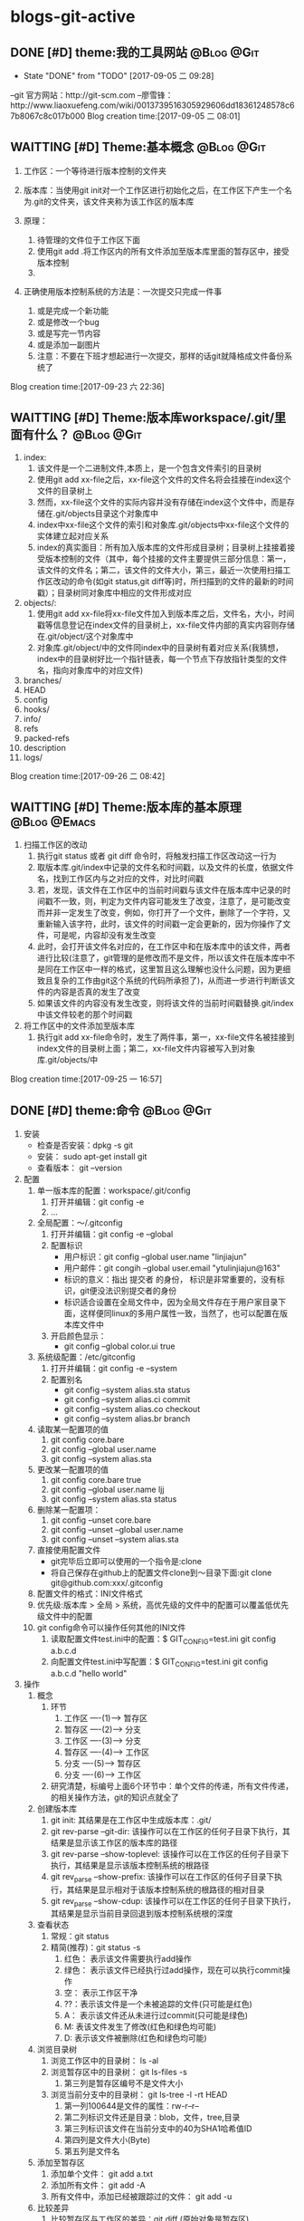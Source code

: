 * blogs-git-active
** DONE [#D] theme:我的工具网站									 :@Blog:@Git:
	- State "DONE"       from "TODO"       [2017-09-05 二 09:28]
--git 官方网站：http://git-scm.com
--廖雪锋：http://www.liaoxuefeng.com/wiki/0013739516305929606dd18361248578c67b8067c8c017b000
Blog creation time:[2017-09-05 二 08:01]
** WAITTING [#D] Theme:基本概念								 :@Blog:@Git:
    SCHEDULED:<2017-09-23 六>
1. 工作区：一个等待进行版本控制的文件夹
2. 版本库：当使用git init对一个工作区进行初始化之后，在工作区下产生一个名为.git的文件夹，该文件夹称为该工作区的版本库
4. 原理：
   
   1. 待管理的文件位于工作区下面
   2. 使用git add .将工作区内的所有文件添加至版本库里面的暂存区中，接受版本控制
   3. 
5. 正确使用版本控制系统的方法是：一次提交只完成一件事
   1. 或是完成一个新功能
   2. 或是修改一个bug
   3. 或是写完一节内容
   4. 或是添加一副图片
   5. 注意：不要在下班才想起进行一次提交，那样的话git就降格成文件备份系统了
Blog creation time:[2017-09-23 六 22:36]
** WAITTING [#D] Theme:版本库workspace/.git/里面有什么？		 :@Blog:@Git:
    SCHEDULED:<2017-09-26 二>
1. index:
   1. 该文件是一个二进制文件,本质上，是一个包含文件索引的目录树
   2. 使用git add xx-file之后，xx-file这个文件的文件名将会挂接在index这个文件的目录树上
   3. 然而，xx-file这个文件的实际内容并没有存储在index这个文件中，而是存储在.git/objects目录这个对象库中
   4. index中xx-file这个文件的索引和对象库.git/objects中xx-file这个文件的实体建立起对应关系
   5. index的真实面目：所有加入版本库的文件形成目录树；目录树上挂接着接受版本控制的文件（其中，每个挂接的文件主要提供三部分信息：第一，该文件的文件名；第二，该文件的文件大小，第三，最近一次使用扫描工作区改动的命令(如git status,git diff等)时，所扫描到的文件的最新的时间戳）；目录树同对象库中相应的文件形成对应
2. objects/:
   1. 使用git add xx-file将xx-file文件加入到版本库之后，文件名，大小，时间戳等信息登记在index文件的目录树上，xx-file文件内部的真实内容则存储在.git/object/这个对象库中
   2. 对象库.git/object/中的文件同index中的目录树有着对应关系(我猜想，index中的目录树好比一个指针链表，每一个节点下存放指针类型的文件名，指向对象库中的对应文件)
3. branches/
4. HEAD
5. config
6. hooks/
7. info/
8. refs
9. packed-refs
10. description
11. logs/

Blog creation time:[2017-09-26 二 08:42]
** WAITTING [#D] Theme:版本库的基本原理						   :@Blog:@Emacs:
    SCHEDULED:<2017-09-25 一>
1. 扫描工作区的改动
   1. 执行git status 或者 git diff 命令时，将触发扫描工作区改动这一行为
   2. 取版本库.git/index中记录的文件名和时间戳，以及文件的长度，依据文件名，找到工作区内与之对应的文件，对比时间戳
   3. 若，发现，该文件在工作区中的当前时间戳与该文件在版本库中记录的时间戳不一致，则，判定为文件内容可能发生了改变，注意了，是可能改变而并非一定发生了改变，例如，你打开了一个文件，删除了一个字符，又重新输入该字符，此时，该文件的时间戳一定会更新的，因为你操作了文件，可是呢，内容却没有发生改变
   4. 此时，会打开该文件名对应的，在工作区中和在版本库中的该文件，两者进行比较(注意了，git管理的是修改而不是文件，所以该文件在版本库中不是同在工作区中一样的格式，这里暂且这么理解也没什么问题，因为更细致且复杂的工作由git这个系统的代码所承担了)，从而进一步进行判断该文件的内容是否真的发生了改变
   5. 如果该文件的内容没有发生改变，则将该文件的当前时间戳替换.git/index中该文件较老的那个时间戳
2. 将工作区中的文件添加至版本库
   1. 执行git add xx-file命令时，发生了两件事，第一，xx-file文件名被挂接到index文件的目录树上面；第二，xx-file文件内容被写入到对象库.git/objects/中
Blog creation time:[2017-09-25 一 16:57]

** DONE [#D] theme:命令 										 :@Blog:@Git:
1. 安装
   - 检查是否安装：dpkg -s git
   - 安装： sudo apt-get install git
   - 查看版本： git --version
2. 配置
   1. 单一版本库的配置：workspace/.git/config
	  1. 打开并编辑：git config -e
	  2. ...
   2. 全局配置：～/.gitconfig
	  1. 打开并编辑：git config -e --global
	  2. 配置标识
		 - 用户标识：git config --global user.name "linjiajun"
		 - 用户邮件：git congih --global user.email "ytulinjiajun@163"
		 - 标识的意义：指出 提交者 的身份， 标识是非常重要的，没有标识，git便没法识别提交者的身份
		 - 标识适合设置在全局文件中，因为全局文件存在于用户家目录下面，这样便同linux的多用户属性一致，当然了，也可以配置在版本库文件中
      3. 开启颜色显示：
	     - git config --global color.ui true
   3. 系统级配置：/etc/gitconfig
	  1. 打开并编辑：git config -e --system
	  2. 配置别名
	     - git config --system alias.sta status
	     - git config --system alias.ci commit
	  	 - git config --system alias.co checkout
	  	 - git config --system alias.br branch
   4. 读取某一配置项的值
	  1. git config core.bare
	  2. git config --global user.name
	  3. git config --system alias.sta
   5. 更改某一配置项的值
	  1. git config core.bare true
	  2. git config --global user.name ljj
	  3. git config --system alias.sta status
   6. 删除某一配置项：
	  1. git config --unset core.bare
	  2. git config --unset --global user.name
	  3. git config --unset --system alias.sta
   7. 直接使用配置文件
      - git完毕后立即可以使用的一个指令是:clone
      - 将自己保存在github上的配置文件clone到～目录下面:git clone git@github.com:xxx/.gitconfig
   8. 配置文件的格式：INI文件格式
   9. 优先级:版本库 > 全局 > 系统，高优先级的文件中的配置可以覆盖低优先级文件中的配置
   10. git config命令可以操作任何其他的INI文件
	   1. 读取配置文件test.ini中的配置：$ GIT_CONFIG=test.ini  git config a.b.c.d
	   2. 向配置文件test.ini中写配置：$ GIT_CONFIG=test.ini  git config a.b.c.d "hello world"
3. 操作
   1. 概念
      1. 环节 
	     1. 工作区  ----(1)--->  暂存区
	     2. 暂存区  ----(2)--->  分支
	     3. 工作区  ----(3)--->  分支
	     4. 暂存区  ----(4)--->  工作区
	     5. 分支    ----(5)--->  暂存区
	     6. 分支    ----(6)--->  工作区
	  2. 研究清楚，标编号上面6个环节中：单个文件的传递，所有文件传递，的相关操作方法，git的知识点就全了
   2. 创建版本库
      1. git init: 其结果是在工作区中生成版本库：.git/
	  2. git rev-parse --git-dir: 该操作可以在工作区的任何子目录下执行，其结果是显示该工作区的版本库的路径
	  3. git rev-parse --show-toplevel: 该操作可以在工作区的任何子目录下执行，其结果是显示该版本控制系统的根路径
	  4. git rev_parse --show-prefix: 该操作可以在工作区的任何子目录下执行，其结果是显示相对于该版本控制系统的根路径的相对目录
	  5. git rev_parse --show-cdup: 该操作可以在工作区的任何子目录下执行，其结果是显示当前目录回退到版本控制系统根的深度
   3. 查看状态
	  1. 常规：git status
	  2. 精简(推荐)：git status -s
	     1. 红色： 表示该文件需要执行add操作
		 2. 绿色： 表示该文件已经执行过add操作，现在可以执行commit操作
		 3. 空： 表示工作区干净
		 4. ??：表示该文件是一个未被追踪的文件(只可能是红色)
		 5. A： 表示该文件还从未进行过commit(只可能是绿色)
		 6. M: 表该文件发生了修改(红色和绿色均可能)
		 7. D: 表示该文件被删除(红色和绿色均可能)
   4. 浏览目录树
	  1. 浏览工作区中的目录树： ls -al
	  2. 浏览暂存区中的目录树： git ls-files -s
		 1. 第三列是暂存区编号不是文件大小
	  3. 浏览当前分支中的目录树： git ls-tree -l -rt HEAD
		 1. 第一列100644是文件的属性：rw-r--r--
		 2. 第二列标识文件还是目录：blob，文件，tree,目录
		 3. 第三列标识该文件在当前分支中的40为SHA1哈希值ID
		 4. 第四列是文件大小(Byte)
		 5. 第五列是文件名
   5. 添加至暂存区
      1. 添加单个文件： git add a.txt
	  2. 添加所有文件： git add -A
	  3. 所有文件中，添加已经被跟踪过的文件： git add -u
   6. 比较差异
      1. 比较暂存区与工作区的差异：git diff (原始对象是暂存区)
	  2. 比较当前分支与暂存区的差异：git diff --cached (原始对象是当前分支)
      3. 比较当前分支与工作区的差异：git diff HEAD  (原始对象是当前分支)
   7. 回滚
      1. 从暂存区回滚至工作区
		 1. 回滚单个文件： git checkout -- a.txt
		 2. 回滚所有文件： git checkout .
		 3. 说明：该操作会用暂存区的指定文件或者全部文件替换工作区的文件，该命令是一个危险的命令，这意味着会丢失工作区中未添加到暂存区中的修改 
	  2. 从当前分支回滚至暂存区
		 1. 回滚单个文件：
		 2. 回滚所有文件： git reset HEAD
		 3. 说明：暂存区的目录树索引会被当前分支的目录树索引所替换 ，但是工作区不受影响
	  3. 从当前分支回滚至(暂存区+工作区)
		 1. 回滚单个文件： git checkout HEAD a.txt
		 2. 回滚所有文件： git checkout HEAD .
		 3. 说明：
			1. 暂存区的目录树索引会被当前分支的目录树索引所替换
			2. 工作区的某个文件或者全部文件，会被当前分支目录树索引，所指向的.git/object/下面的文件所替换
			3. 该操作十分危险，不但会丢失工作区中未add的改动，还会丢失暂存区中未commit的改动
   8. 保存工作进度
	  1. 背景：
		 1. 正在当前分支作业，工作区的修改尚未完成，突然出现一个紧急任务，需要重新创建一个分支，然后切换到该分支处理这个紧急任务
		 2. 但是，由于之前分支的任务未完成导致工作区不干净，切换到该分支之后，工作区的修改是之前分支的，所以，这个紧急任务和之前的任务混杂在一起了，这是非常糟糕的
		 3. git的处理方案是：在切换到处理紧急任务的分支之前，先保存一下工作进度，然后切换到分支，此时在新分支内工作区就是干净的了
		 4. 立即在新分支里面处理紧急任务，处理完毕之后，切换回之前的分支，然后恢复任务进度
		 5. 继续之前的任务进度完成任务
	  2. 实现：
		 1. 保存当前分支的任务进度：git stash
		 2. 切换到新分支：git checkout <new_branch>
		 3. 在新分支中完成紧急任务
		 4. 切换回之前的分支：git checkout <orignal_branch>
		 5. 恢复之前保存的任务进度：git stash pop
   9. 删除
	  1. 删除工作区
		 1. 删除工作区单个文件
		 2. 删除工作区全部文件
		 3. 删除工作区中所有未跟踪的文件： git clean -fd
		 4. 说明：
	  2. 剔除暂存区索引
		 1. 剔除暂存区单个个文件的索引： git rm -rf --cached a.txt
		 2. 剔除暂存区所有文件索引: git rm -rf --cached *
		 3. 说明：
			1. 该操作仅仅是将某文件从暂存区的索引树里面剔除出去，但是该文件的内容依旧是当前工作区下文件的最新内容
			2. 如果该文件之前从未被commit到主分支过，则该操作使得文件变成一个未被跟踪的文件；
			3. 如果该文件之前被commit到主分支过，则该操作使得文件变成一个未被跟踪的文件的同时，会要求commit暂存区的剔除操作到分支，以使得暂存区的索引和分支的索引保持一致
	  3. 删除分支索引
   10. 提交
	   1. 命令： git commit -m "Initialized"
	   2. 提交操作发生在暂存区到分支这个环节上，所以，只会将存在暂存区内的记录进行提交
	   3. 该命令将暂存区下的所有目录树索引，全部复制，黏贴到当前分支的目录树索引上,构成一个commit记录
	   4. 该命令执行之后，暂存区和当前分支就有了相同的目录树索引，均指向版本库的.git/object/下的文件
   11. 回滚本地分支文件至暂存区
   12. 回滚本地分支文件至工作区
   13. HEAD,master,origin的关系
	   1. HEAD指向当前分支，所以，HEAD就理解为当前分支
	   2. 分支指向提交
	   3. master属于分支，是分支里面比较特殊的一个分支，称为主分支
	   4. 当且仅当存在master分支时，HAED自然就指向master
   14. 修补最新提交的提交说明
	   1. 命令：git commit --amend
   15. 修补历史提交的提交说明  
	   1. 变基操作： git rebase -i <commit-id>^
   16. 文件差异性比较
	   1. 命令：git diff
	   2. 该命令查看的是修改后的文件，与暂存区中该文件之间的差异
	   3. 标准的diff和patch存在一个局限：无法对二进制文件进行处理
	   4. git对二进制文件的比较提供了支持：git diff
	   5. git diff命令使用的是标准diff中的合并模式(unified mode)的语法格式，相当于diff -u
4. 日志
   1. 在执行commit命令之后，就会在log中产生一条提交信息
   2. git log --stat
      commit ccbbaeae9b9444ad21caa6d8216f7b8a4d22f59a (HEAD -> master, origin/master)
      Author: ytulinjiajun <ytulinjiajun@163.com>
	  Date:   Mon Oct 2 10:34:04 2017 +0800
	  
	  -----
	  
	  blogs-git-active.org       | 227 +++------------------------------------
	  blogs-linux-active.org     | 262 ++++++++++++++++++++++++++++++++++++++++++---
	  blogs-linux-arch-part2.org |   2 +-
	  3 files changed, 264 insertions(+), 227 deletions(-)
	  
	  commit e3f5fc176a40c3d889aecb4e051bfaec4101c4d5
      Author: ytulinjiajun <ytulinjiajun@163.com>
	  Date:   Sat Sep 30 20:55:18 2017 +0800
	  
	  -----
	  
      blogs-emacs-active.org | 144 +++++++++---------
      blogs-git-active.org   | 395 ++++++++++++++++++++++++++++++++++++++++++++++---
	  2 files changed, 449 insertions(+), 90 deletions(-) 
   3. git log --pretty=fuller
	  commit ae1c32a2b284c241aed415ffb5b9bef4cf9f565f (HEAD -> master, origin/master, origin/HEAD)
	  Author:     ytulinjiajun <ytulinjiajun@163.com>
	  AuthorDate: Fri Sep 22 20:17:49 2017 +0800
	  Commit:     ytulinjiajun <ytulinjiajun@163.com>
	  CommitDate: Fri Sep 22 20:17:49 2017 +0800
	  
	  -----
	  
	  commit 8051ab98bf3b5d1e234ea8f0eb5efa145c1c5345
	  Author:     ytulinjiajun <ytulinjiajun@163.com>
	  AuthorDate: Fri Sep 22 19:35:59 2017 +0800
	  Commit:     ytulinjiajun <ytulinjiajun@163.com>
	  CommitDate: Fri Sep 22 19:35:59 2017 +0800
   4. git log --pretty=online
      ae1c32a2b284c241aed415ffb5b9bef4cf9f565f (HEAD -> master, origin/master, origin/HEAD) -----
	  8051ab98bf3b5d1e234ea8f0eb5efa145c1c5345 -----
	  228e998f2b5b1936fbd90f2441bf610d689caee1 -----
	  58c9b9ed50b28b4e47302dbc4248686d9e835f27 evil-mode
	  f9f1d307bb08c94f78e0714998759c1515e0f027 -----
	  34b45e97083e705d98900aaa8ec9692bc27e89eb -----
	  21c290a0cdebe3bebaff7148a5f69e4399a5ecc3 -----
	  915cd2a2564a5b8a942301de31b993d0f6ec2636 -----
5. 创建.gitignore文件：该文件里面记录着该仓库里面不想接受版本控制的文件及目录
   Blog creation time:[2017-09-05 二 08:02]
** DONE [#D] theme:安装git										 :@Blog:@Git:
	- State "DONE"       from "TODO"       [2017-09-05 二 09:28]
	Blog creation time:[2017-09-05 二 08:03]
** DONE [#D] theme:配置git										 :@Blog:@Git:
	- State "DONE"       from "TODO"       [2017-09-05 二 09:28]
1.设置 git 的user . name 和 user . email:
    git config --global user.name "linjiajun" ;
    git config --global  user.email "ytulinjiajun@163.com" ;
备注：这两个配置项会出现在git的配置文件中，当提交一个版本时，会从配置文件中取出这个信息，
若不配置这两个选项，则版本信息中会出现错误的提交者信息;

2.生成SSH秘钥：
生成：ssh-keygen -t rsa -C "ytulinjiajun@163.com"
其中：-t  用于指定加密类型，常见的有RSA和DSA加密方式，默认是DSA;
-C 作为批注
三次回车，按默认路径.ssh以及不需要密码安装即可

3.在GitHub上添加密钥：
Account Setting -> SSH Key -> Add SSH Key ;
复制~/.ssh/ssh-ras 的内容到 key 区域

4.验证SSH配置是否成功：
ssh -T git@github.com
Hi username! You've successfully authenticated ,but GitHub does not # provide shell access 

5.创建一个本地版本库：
git init

6.关联远程库：
git rmt git@github.com:ytulinjiajun/GitHub-Lin.git

6.从github克隆一个版本库验证SSH配置是否成功：

git clone git@github.com:ytulinjiajun/GitHub-Lin.git@github

7.配置别名：
方法一：使用命令
git config --global alias.sta status
方法二：修改配置文件
配置文件路径：～/.gitconfig
[alias]
	sta = status
	ci = commit
	rmt = remote add origin
	ps = push origin 
	co = checkout
	br = branch
	mg = merge --no-ff 
	unstage = reset HEAD
	rmt =  remote add origin 
	cl =  clone 
	lg = log --color --graph --pretty=format:'%Cred%h%Creset -%C(yellow)%d%Creset %s %Cgreen(%cr) %C(bold blue)<%an>%Creset' --abbrev-commit
Blog creation time:[2017-09-05 二 08:04]
** DONE [#D] theme:创建版本库									 :@Blog:@Git:
	- State "DONE"       from "TODO"       [2017-09-05 二 09:28]
--在指定位置新建一个目录：mkdir git-learn
--进入该目录：cd git-learn
--执行：git init
备注：也可以不进入该目录，直接输入：git init git-learn

--执行ls -al 可以发现：.git,这就是我们创建的版本库
--称git-learn为工作区，.git为版本库
Blog creation time:[2017-09-05 二 08:05]
** DONE [#D] theme:操作版本库									 :@Blog:@Git:
	- State "DONE"       from "TODO"       [2017-09-05 二 09:28]
1.原则
--正确使用版本控制系统的方法是，一次提交只完成一件事
--只有git commit才会产生版本，这意味着可以多次使用add文件到暂存区，提交版本时
  只会commit最新版？
--使用git push只会将本地众多版本中HEAD指向的版本推送到服务器？这意味着可以多
  次commit文件到本地版本库

2.查询操作
--查询当前git的版本：git --version
--查看某个版本号下面的文件内容：
--查询版本库的分支数：
--查询该仓库对应的远程仓库：
--查询日志：

3.基本操作
3-1 git status：
--包含三块信息：当前位于哪个分支、文件发生了哪些行为、目前可以执行哪些指令处理问题
-当前位于哪个分支：默认 on branch master
-文件发生了哪些行为：
1.Nothing to commit(working directory clean):干净的工作区
2.Untracked files:工作区内未被git管理的文件
3.Change not staged for commit:工作区内已经被git管理的文件发生了某些行为
4.Change to be commited:暂存区内有待提交的文件
-目前可以执行哪些指令处理问题：
1.Untracked files：可以add到暂存区给git管理，也可以放到.gitignore中告诉git不用管理它
2.

3-2 git add： 
--该操作的结果是：将工作区内的发生的行为同步到暂存区（unstage）
--注意：

4.未解决的疑惑
--在本地执行commit后，git status操作给出下面提示：
Your branch is based on 'origin/master', but the upstream is gone.
  (use "git branch --unset-upstream" to fixup)
Blog creation time:[2017-09-05 二 08:06]
** DONE [#D] theme:分支管理										 :@Blog:@Git:
	- State "DONE"       from "TODO"       [2017-09-05 二 09:28]
1.查看分支
--git br 
2.创建分支：
--git br slaver
3.切换分支：
--git co slaver
4.合并分支：
--git mg slaver
5.删除分支：
--git br -d slaver
Blog creation time:[2017-09-05 二 08:06]
** DONE [#D] theme:开发模型										 :@Blog:@Git:
	- State "DONE"       from "TODO"       [2017-09-05 二 09:28]
1. 单人工作模型
2. 团队工作模型
2-1 金字塔版本控制模型：发布Linux
--最终版本库；  ---> Fedora 25发行版
--有一个权威贡献者的版本库（linus）
--有几个核心贡献者的版本库（Kernel、Samba、KDE、Gnome）
--有若干开发者（37人）的版本库（10个人负责开发Kernel、6个人负责开发Samba、
  12个人负责开发KDE、9个人负责开发Gnome）

特点：
--每个贡献者的版本库都是平等的；
--用于版本控制的模型；

2-2金字塔版开发模型：开发Samba
2-2-1服务器端，主分支master;   ---> Samba 3.4.1
1.不允许在master分支上干活，所以该分支不属于某一个成员，应当找一个牛来管理
（合并分支）master分支以及slaver分支，这个人一般是核心开发者中最牛的那一个人；
2.只有slaver分支对它有写权限，即，只有slaver分支才能向它合并代码；
3.所有分支对它都有读权限；
4.这个分支是非常稳定的，可以作为产品的。

2-2-2服务器端，开发分支（slaver）
1.这个开发分支用于干活，但是该分支也不属于某一个成员，应当找一个牛来管理（合并分支）
  master分支以及slaver分支，这个人一般是核心开发者中最牛的那一个人；
2.只有核心开发分支（A、B、C、D）才对它有写权限，即，只有核心开发者才能向
  slaver分支合并代码；
3.只有核心开发分支（A、B、C、D）才对它有读权限
4.这个分支是不稳定的，找来管理它的牛在充分测试后时不时把它作为版本合并
  到master分支上即可。

2-2-3服务器端，核心开发者的开发分支（A、B、C、D）
1.这四个分支的所有者可以在属于自己的分支上干活，并且时不时向slaver分支合并代码
  并且，接受
2.向slaver合并代码，
  
--有若干开发者（37人）的开发分支（其中10个人只能）

特点：
-每个开发者的版本库都是平等的；
--用于版本开发的模型；

个人也必须有一个master分支和slaver分支，其中，slaver分支用于自己干活，master
分支主要用于三个方面：向上级分支推送代码，接受别人代码的合并，接受自己在slaver分支
上的代码的合并
Blog creation time:[2017-09-05 二 08:07]
** DONE [#D] theme:场景分析										 :@Blog:@Git:
	- State "DONE"       from "TODO"       [2017-09-05 二 09:28]
*** 场景分析
	场景一：工作备份
	Blog creation time:[2017-09-05 二 08:08]
